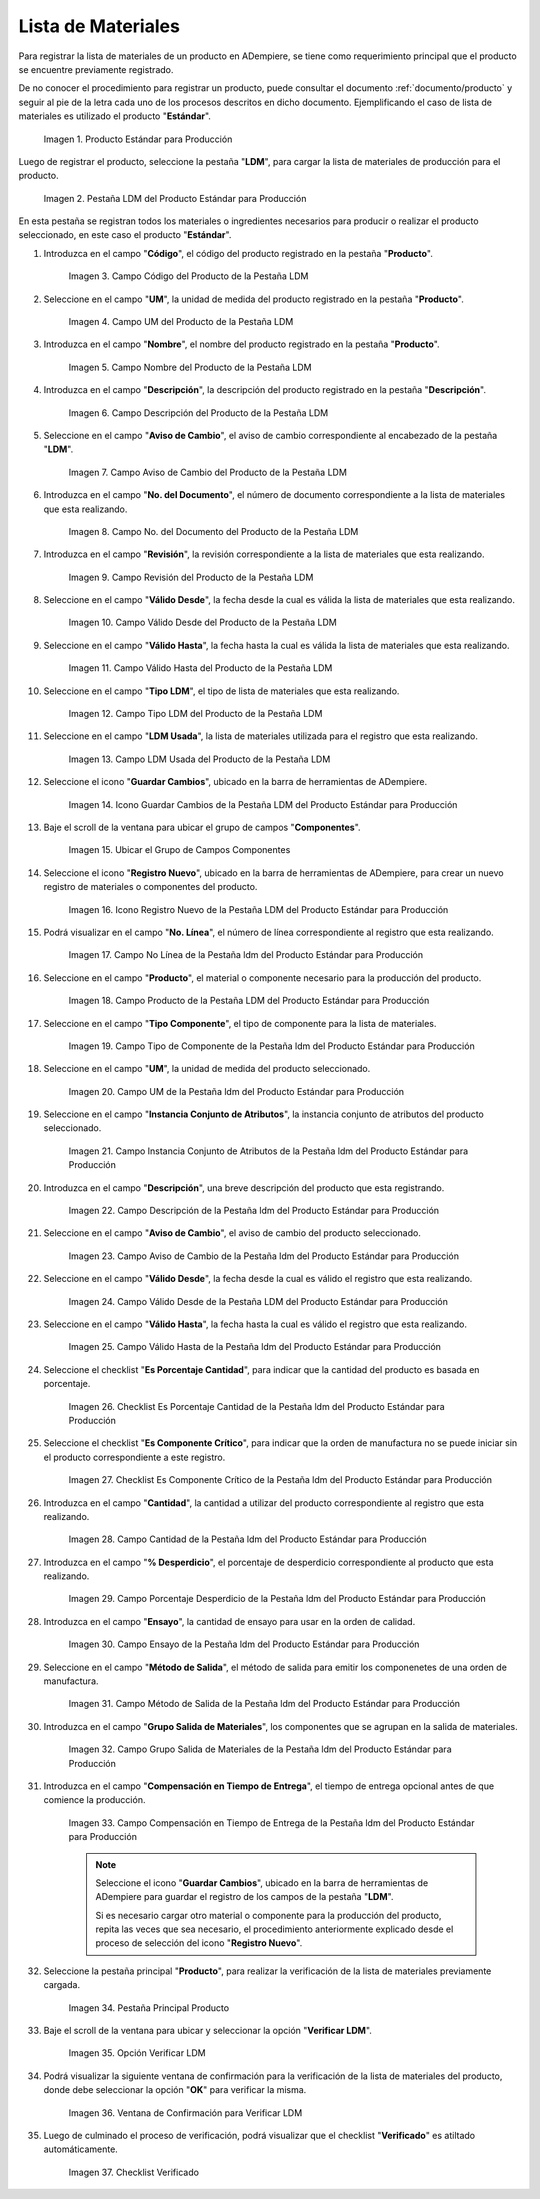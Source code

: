 .. |Producto Estándar para Producción| image:: resources/standard-product-for-production.png
.. |Selección de la Pestaña ldm del Producto Estándar para Producción| image:: resources/selection-of-the-ldm-tab-of-the-standard-product-for-production.png
.. |Campo Código del Producto de la Pestaña LDM| image:: resources/product-code-field-from-the-ldm-tab.png
.. |Campo UM del Producto de la Pestaña LDM| image:: resources/um-field-of-the-ldm-tab-product.png
.. |Campo Nombre del Producto de la Pestaña LDM| image:: resources/ldm-tab-product-name-field.png
.. |Campo Descripción del Producto de la Pestaña LDM| image:: resources/ldm-tab-product-description-field.png
.. |Campo Aviso de Cambio del Producto de la Pestaña LDM| image:: resources/ldm-tab-product-change-notice-field.png
.. |Campo No del Documento del Producto de la Pestaña LDM| image:: resources/field-of-the-product-document-of-the-ldm-tab.png
.. |Campo Revisión del Producto de la Pestaña LDM| image:: resources/ldm-tab-product-review-field.png
.. |Campo Válido Desde del Producto de la Pestaña LDM| image:: resources/valid-field-from-the-product-of-the-ldm-tab.png
.. |Campo Válido Hasta del Producto de la Pestaña LDM| image:: resources/field-valid-up-to-the-product-of-the-ldm-tab.png
.. |Campo Tipo LDM del Producto de la Pestaña LDM| image:: resources/ldm-type-field-of-the-ldm-tab-product.png
.. |Campo LDM Usada del Producto de la Pestaña LDM| image:: resources/ldm-field-used-from-the-ldm-tab-product.png
.. |Icono Guardar Cambios de la Pestaña ldm del Producto Estándar para Producción| image:: resources/save-changes-icon-for-production-standard-product-ldm-tab.png
.. |Ubicar el Grupo de Campos Componentes de la Pestaña ldm del Producto Estándar para Producción| image:: resources/locate-the-component-field-group-on-the-ldm-tab-of-the-standard-product-for-production.png
.. |Icono Registro Nuevo de la Pestaña ldm del Producto Estándar para Producción| image:: resources/new-registration-icon-of-the-standard-product-production-ldm-tab.png
.. |Campo No Línea de la Pestaña ldm del Producto Estándar para Producción| image:: resources/field-not-line-of-standard-product-ldm-tab-for-production.png
.. |Campo Producto de la Pestaña ldm del Producto Estándar para Producción| image:: resources/product-field-from-the-ldm-tab-of-the-standard-product-for-production.png
.. |Campo Tipo Componente de la Pestaña ldm del Producto Estándar para Producción| image:: resources/component-type-field-of-the-standard-product-ldm-tab-for-production.png
.. |Campo UM de la Pestaña ldm del Producto Estándar para Producción| image:: resources/um-field-of-the-ldm-tab-of-the-standard-product-for-production.png
.. |Campo Instancia Conjunto de Atributos de la Pestaña ldm del Producto Estándar para Producción| image:: resources/instance-field-attribute-set-of-the-ldm-tab-of-the-standard-product-for-production.png
.. |Campo Descripción de la Pestaña ldm del Producto Estándar para Producción| image:: resources/description-field-of-the-ldm-tab-of-the-standard-product-for-production.png
.. |Campo Aviso de Cambio de la Pestaña ldm del Producto Estándar para Producción| image:: resources/change-notice-field-of-the-ldm-tab-of-the-standard-product-for-production.png
.. |Campo Válido Desde de la Pestaña ldm del Producto Estándar para Producción| image:: resources/field-valid-from-the-ldm-tab-of-the-standard-product-for-production.png
.. |Campo Válido Hasta de la Pestaña ldm del Producto Estándar para Producción| image:: resources/field-valid-up-to-the-ldm-tab-of-the-standard-product-for-production.png
.. |Checklist Es Porcentaje Cantidad de la Pestaña ldm del Producto Estándar para Producción| image:: resources/checklist-is-percentage-quantity-of-the-ldm-tab-of-the-standard-product-for-production.png
.. |Checklist Es Componente Crítico de la Pestaña ldm del Producto Estándar para Producción| image:: resources/checklist-is-a-critical-component-of-the-ldm-tab-of-the-standard-product-for-production.png
.. |Campo Cantidad de la Pestaña ldm del Producto Estándar para Producción| image:: resources/quantity-field-of-the-ldm-tab-of-the-standard-product-for-production.png
.. |Campo Porcentaje Desperdicio de la Pestaña ldm del Producto Estándar para Producción| image:: resources/waste-percentage-field-of-the-ldm-tab-of-the-standard-product-for-production.png
.. |Campo Ensayo de la Pestaña ldm del Producto Estándar para Producción| image:: resources/test-field-of-the-ldm-tab-of-the-standard-product-for-production.png
.. |Campo Método de Salida de la Pestaña ldm del Producto Estándar para Producción| image:: resources/output-method-field-of-the-standard-product-ldm-tab-for-production.png
.. |Campo Grupo Salida de Materiales de la Pestaña ldm del Producto Estándar para Producción| image:: resources/material-output-group-field-of-the-standard-product-ldm-tab-for-production.png
.. |Campo Compensación en Tiempo de Entrega de la Pestaña ldm del Producto Estándar para Producción| image:: resources/delivery-time-offset-field-of-the-standard-product-ldm-tab-for-production.png
.. |Pestaña Principal Producto| image:: resources/main-product-tab.png
.. |Opción Verificar ldm| image:: resources/option-check-ldm.png
.. |Ventana Verificar LDM| image:: resources/verify-ldm-window.png
.. |Checklist Verificado| image:: resources/verified-checklist.png

.. _documento/lista-de-materiales:

**Lista de Materiales**
=======================

Para registrar la lista de materiales de un producto en ADempiere, se tiene como requerimiento principal que el producto se encuentre previamente registrado. 

De no conocer el procedimiento para registrar un producto, puede consultar el documento :ref:`documento/producto` y seguir al pie de la letra cada uno de los procesos descritos en dicho documento. Ejemplificando el caso de lista de materiales es utilizado el producto "**Estándar**".

    |Producto Estándar para Producción|

    Imagen 1. Producto Estándar para Producción

Luego de registrar el producto, seleccione la pestaña "**LDM**", para cargar la lista de materiales de producción para el producto.

    |Selección de la Pestaña ldm del Producto Estándar para Producción|

    Imagen 2. Pestaña LDM del Producto Estándar para Producción

En esta pestaña se registran todos los materiales o ingredientes necesarios para producir o realizar el producto seleccionado, en este caso el producto "**Estándar**".

#. Introduzca en el campo "**Código**", el código del producto registrado en la pestaña "**Producto**".

    |Campo Código del Producto de la Pestaña LDM|

    Imagen 3. Campo Código del Producto de la Pestaña LDM

#. Seleccione en el campo "**UM**", la unidad de medida del producto registrado en la pestaña "**Producto**".

    |Campo UM del Producto de la Pestaña LDM|

    Imagen 4. Campo UM del Producto de la Pestaña LDM

#. Introduzca en el campo "**Nombre**", el nombre del producto registrado en la pestaña "**Producto**".

    |Campo Nombre del Producto de la Pestaña LDM|

    Imagen 5. Campo Nombre del Producto de la Pestaña LDM

#. Introduzca en el campo "**Descripción**", la descripción del producto registrado en la pestaña "**Descripción**".

    |Campo Descripción del Producto de la Pestaña LDM|

    Imagen 6. Campo Descripción del Producto de la Pestaña LDM

#. Seleccione en el campo "**Aviso de Cambio**", el aviso de cambio correspondiente al encabezado de la pestaña "**LDM**".

    |Campo Aviso de Cambio del Producto de la Pestaña LDM|

    Imagen 7. Campo Aviso de Cambio del Producto de la Pestaña LDM

#. Introduzca en el campo "**No. del Documento**", el número de documento correspondiente a la lista de materiales que esta realizando.

    |Campo No del Documento del Producto de la Pestaña LDM|

    Imagen 8. Campo No. del Documento del Producto de la Pestaña LDM

#. Introduzca en el campo "**Revisión**", la revisión correspondiente a la lista de materiales que esta realizando.

    |Campo Revisión del Producto de la Pestaña LDM|

    Imagen 9. Campo Revisión del Producto de la Pestaña LDM

#. Seleccione en el campo "**Válido Desde**", la fecha desde la cual es válida la lista de materiales que esta realizando.

    |Campo Válido Desde del Producto de la Pestaña LDM|

    Imagen 10. Campo Válido Desde del Producto de la Pestaña LDM

#. Seleccione en el campo "**Válido Hasta**", la fecha hasta la cual es válida la lista de materiales que esta realizando.

    |Campo Válido Hasta del Producto de la Pestaña LDM|

    Imagen 11. Campo Válido Hasta del Producto de la Pestaña LDM

#. Seleccione en el campo "**Tipo LDM**", el tipo de lista de materiales que esta realizando.

    |Campo Tipo LDM del Producto de la Pestaña LDM|

    Imagen 12. Campo Tipo LDM del Producto de la Pestaña LDM

#. Seleccione en el campo "**LDM Usada**", la lista de materiales utilizada para el registro que esta realizando.

    |Campo LDM Usada del Producto de la Pestaña LDM|

    Imagen 13. Campo LDM Usada del Producto de la Pestaña LDM

#. Seleccione el icono "**Guardar Cambios**", ubicado en la barra de herramientas de ADempiere.

    |Icono Guardar Cambios de la Pestaña ldm del Producto Estándar para Producción|

    Imagen 14. Icono Guardar Cambios de la Pestaña LDM del Producto Estándar para Producción

#. Baje el scroll de la ventana para ubicar el grupo de campos "**Componentes**".

    |Ubicar el Grupo de Campos Componentes de la Pestaña ldm del Producto Estándar para Producción|

    Imagen 15. Ubicar el Grupo de Campos Componentes

#. Seleccione el icono "**Registro Nuevo**", ubicado en la barra de herramientas de ADempiere, para crear un nuevo registro de materiales o componentes del producto.

    |Icono Registro Nuevo de la Pestaña ldm del Producto Estándar para Producción|

    Imagen 16. Icono Registro Nuevo de la Pestaña LDM del Producto Estándar para Producción

#. Podrá visualizar en el campo "**No. Línea**", el número de línea correspondiente al registro que esta realizando.

    |Campo No Línea de la Pestaña ldm del Producto Estándar para Producción|

    Imagen 17. Campo No Línea de la Pestaña ldm del Producto Estándar para Producción

#. Seleccione en el campo "**Producto**", el material o componente necesario para la producción del producto.

    |Campo Producto de la Pestaña ldm del Producto Estándar para Producción|

    Imagen 18. Campo Producto de la Pestaña LDM del Producto Estándar para Producción

#. Seleccione en el campo "**Tipo Componente**", el tipo de componente para la lista de materiales.

    |Campo Tipo Componente de la Pestaña ldm del Producto Estándar para Producción|

    Imagen 19. Campo Tipo de Componente de la Pestaña ldm del Producto Estándar para Producción

#. Seleccione en el campo "**UM**", la unidad de medida del producto seleccionado.

    |Campo UM de la Pestaña ldm del Producto Estándar para Producción|

    Imagen 20. Campo UM de la Pestaña ldm del Producto Estándar para Producción

#. Seleccione en el campo "**Instancia Conjunto de Atributos**", la instancia conjunto de atributos del producto seleccionado.

    |Campo Instancia Conjunto de Atributos de la Pestaña ldm del Producto Estándar para Producción|

    Imagen 21. Campo Instancia Conjunto de Atributos de la Pestaña ldm del Producto Estándar para Producción

#. Introduzca en el campo "**Descripción**", una breve descripción del producto que esta registrando.

    |Campo Descripción de la Pestaña ldm del Producto Estándar para Producción|

    Imagen 22. Campo Descripción de la Pestaña ldm del Producto Estándar para Producción

#. Seleccione en el campo "**Aviso de Cambio**", el aviso de cambio del producto seleccionado.

    |Campo Aviso de Cambio de la Pestaña ldm del Producto Estándar para Producción|

    Imagen 23. Campo Aviso de Cambio de la Pestaña ldm del Producto Estándar para Producción

#. Seleccione en el campo "**Válido Desde**", la fecha desde la cual es válido el registro que esta realizando.

    |Campo Válido Desde de la Pestaña ldm del Producto Estándar para Producción|

    Imagen 24. Campo Válido Desde de la Pestaña LDM del Producto Estándar para Producción

#. Seleccione en el campo "**Válido Hasta**", la fecha hasta la cual es válido el registro que esta realizando.

    |Campo Válido Hasta de la Pestaña ldm del Producto Estándar para Producción|

    Imagen 25. Campo Válido Hasta de la Pestaña ldm del Producto Estándar para Producción

#. Seleccione el checklist "**Es Porcentaje Cantidad**", para indicar que la cantidad del producto es basada en porcentaje.

    |Checklist Es Porcentaje Cantidad de la Pestaña ldm del Producto Estándar para Producción|

    Imagen 26. Checklist Es Porcentaje Cantidad de la Pestaña ldm del Producto Estándar para Producción

#. Seleccione el checklist "**Es Componente Crítico**", para indicar que la orden de manufactura no se puede iniciar sin el producto correspondiente a este registro.

    |Checklist Es Componente Crítico de la Pestaña ldm del Producto Estándar para Producción|

    Imagen 27. Checklist Es Componente Crítico de la Pestaña ldm del Producto Estándar para Producción 

#. Introduzca en el campo "**Cantidad**", la cantidad a utilizar del producto correspondiente al registro que esta realizando.

    |Campo Cantidad de la Pestaña ldm del Producto Estándar para Producción|

    Imagen 28. Campo Cantidad de la Pestaña ldm del Producto Estándar para Producción 

#. Introduzca en el campo "**% Desperdicio**", el porcentaje de desperdicio correspondiente al producto que esta realizando.

    |Campo Porcentaje Desperdicio de la Pestaña ldm del Producto Estándar para Producción|

    Imagen 29. Campo Porcentaje Desperdicio de la Pestaña ldm del Producto Estándar para Producción

#. Introduzca en el campo "**Ensayo**", la cantidad de ensayo para usar en la orden de calidad.

    |Campo Ensayo de la Pestaña ldm del Producto Estándar para Producción|

    Imagen 30. Campo Ensayo de la Pestaña ldm del Producto Estándar para Producción

#. Seleccione en el campo "**Método de Salida**", el método de salida para emitir los componenetes de una orden de manufactura.

    |Campo Método de Salida de la Pestaña ldm del Producto Estándar para Producción|

    Imagen 31. Campo Método de Salida de la Pestaña ldm del Producto Estándar para Producción

#. Introduzca en el campo "**Grupo Salida de Materiales**", los componentes que se agrupan en la salida de materiales.

    |Campo Grupo Salida de Materiales de la Pestaña ldm del Producto Estándar para Producción|

    Imagen 32. Campo Grupo Salida de Materiales de la Pestaña ldm del Producto Estándar para Producción

#. Introduzca en el campo "**Compensación en Tiempo de Entrega**", el tiempo de entrega opcional antes de que comience la producción.

    |Campo Compensación en Tiempo de Entrega de la Pestaña ldm del Producto Estándar para Producción|

    Imagen 33. Campo Compensación en Tiempo de Entrega de la Pestaña ldm del Producto Estándar para Producción

    .. note::

        Seleccione el icono "**Guardar Cambios**", ubicado en la barra de herramientas de ADempiere para guardar el registro de los campos de la pestaña "**LDM**". 
        
        Si es necesario cargar otro material o componente para la producción del producto, repita las veces que sea necesario, el procedimiento anteriormente explicado desde el proceso de selección del icono "**Registro Nuevo**".

#. Seleccione la pestaña principal "**Producto**", para realizar la verificación de la lista de materiales previamente cargada.

    |Pestaña Principal Producto|

    Imagen 34. Pestaña Principal Producto

#. Baje el scroll de la ventana para ubicar y seleccionar la opción "**Verificar LDM**".

    |Opción Verificar ldm|

    Imagen 35. Opción Verificar LDM

#. Podrá visualizar la siguiente ventana de confirmación para la verificación de la lista de materiales del producto, donde debe seleccionar la opción "**OK**" para verificar la misma.

    |Ventana Verificar LDM|

    Imagen 36. Ventana de Confirmación para Verificar LDM

#. Luego de culminado el proceso de verificación, podrá visualizar que el checklist "**Verificado**" es atiltado automáticamente.

    |Checklist Verificado|

    Imagen 37. Checklist Verificado